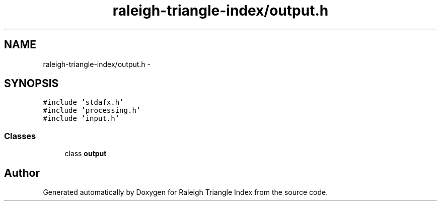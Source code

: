 .TH "raleigh-triangle-index/output.h" 3 "Wed Apr 13 2016" "Version 1.0.0" "Raleigh Triangle Index" \" -*- nroff -*-
.ad l
.nh
.SH NAME
raleigh-triangle-index/output.h \- 
.SH SYNOPSIS
.br
.PP
\fC#include 'stdafx\&.h'\fP
.br
\fC#include 'processing\&.h'\fP
.br
\fC#include 'input\&.h'\fP
.br

.SS "Classes"

.in +1c
.ti -1c
.RI "class \fBoutput\fP"
.br
.in -1c
.SH "Author"
.PP 
Generated automatically by Doxygen for Raleigh Triangle Index from the source code\&.
